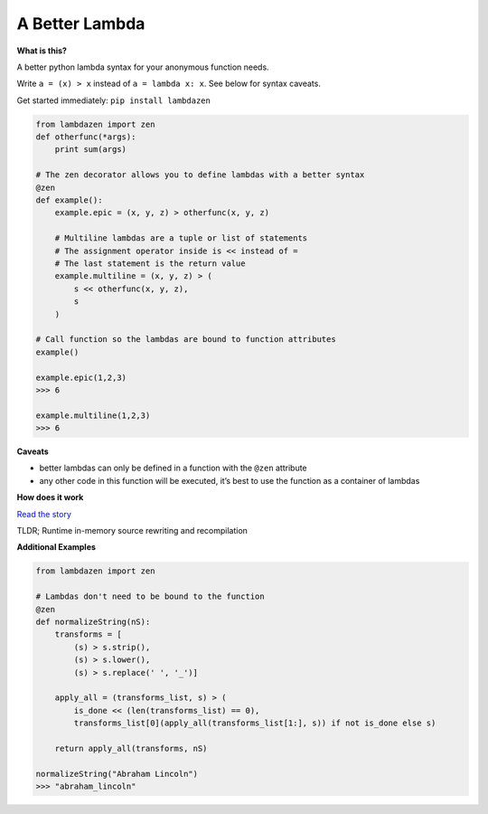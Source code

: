 A Better Lambda
~~~~~~~~~~~~~~~

| |PyPI version|
| |Build Status|

**What is this?**

A better python lambda syntax for your anonymous function needs.

Write ``a = (x) > x`` instead of ``a = lambda x: x``. See below for
syntax caveats.

Get started immediately: ``pip install lambdazen``

.. code:: python

    from lambdazen import zen
    def otherfunc(*args):
        print sum(args)

    # The zen decorator allows you to define lambdas with a better syntax
    @zen
    def example():
        example.epic = (x, y, z) > otherfunc(x, y, z)

        # Multiline lambdas are a tuple or list of statements
        # The assignment operator inside is << instead of =
        # The last statement is the return value
        example.multiline = (x, y, z) > (
            s << otherfunc(x, y, z),
            s
        )

    # Call function so the lambdas are bound to function attributes
    example()

    example.epic(1,2,3)
    >>> 6

    example.multiline(1,2,3)
    >>> 6

**Caveats**

-  better lambdas can only be defined in a function with the ``@zen``
   attribute
-  any other code in this function will be executed, it’s best to use
   the function as a container of lambdas

**How does it work**

`Read the story`_

TLDR; Runtime in-memory source rewriting and recompilation

**Additional Examples**

.. code:: python

    from lambdazen import zen

    # Lambdas don't need to be bound to the function
    @zen
    def normalizeString(nS):
        transforms = [
            (s) > s.strip(),
            (s) > s.lower(),
            (s) > s.replace(' ', '_')]

        apply_all = (transforms_list, s) > (
            is_done << (len(transforms_list) == 0),
            transforms_list[0](apply_all(transforms_list[1:], s)) if not is_done else s)

        return apply_all(transforms, nS)

    normalizeString("Abraham Lincoln")
    >>> "abraham_lincoln"

.. _Read the story: https://github.com/brthornbury/lambdazen/blob/master/HowItWorks.md

.. |PyPI version| image:: https://badge.fury.io/py/lambdazen.svg
   :target: https://badge.fury.io/py/lambdazen
.. |Build Status| image:: https://travis-ci.org/brthornbury/lambdazen.svg?branch=master
   :target: https://travis-ci.org/brthornbury/lambdazen